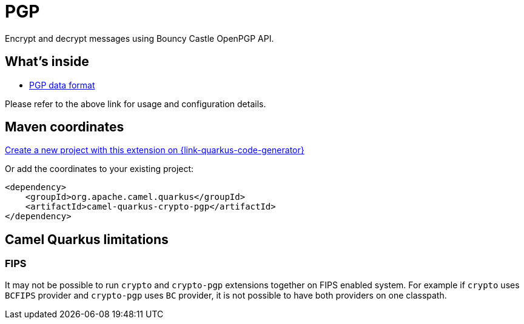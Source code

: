 // Do not edit directly!
// This file was generated by camel-quarkus-maven-plugin:update-extension-doc-page
[id="extensions-crypto-pgp"]
= PGP
:linkattrs:
:cq-artifact-id: camel-quarkus-crypto-pgp
:cq-native-supported: true
:cq-status: Stable
:cq-status-deprecation: Stable
:cq-description: Encrypt and decrypt messages using Bouncy Castle OpenPGP API.
:cq-deprecated: false
:cq-jvm-since: 3.13.0
:cq-native-since: 3.13.0

ifeval::[{doc-show-badges} == true]
[.badges]
[.badge-key]##JVM since##[.badge-supported]##3.13.0## [.badge-key]##Native since##[.badge-supported]##3.13.0##
endif::[]

Encrypt and decrypt messages using Bouncy Castle OpenPGP API.

[id="extensions-crypto-pgp-whats-inside"]
== What's inside

* xref:{cq-camel-components}:dataformats:pgp-dataformat.adoc[PGP data format]

Please refer to the above link for usage and configuration details.

[id="extensions-crypto-pgp-maven-coordinates"]
== Maven coordinates

https://{link-quarkus-code-generator}/?extension-search=camel-quarkus-crypto-pgp[Create a new project with this extension on {link-quarkus-code-generator}, window="_blank"]

Or add the coordinates to your existing project:

[source,xml]
----
<dependency>
    <groupId>org.apache.camel.quarkus</groupId>
    <artifactId>camel-quarkus-crypto-pgp</artifactId>
</dependency>
----
ifeval::[{doc-show-user-guide-link} == true]
Check the xref:user-guide/index.adoc[User guide] for more information about writing Camel Quarkus applications.
endif::[]

[id="extensions-crypto-pgp-camel-quarkus-limitations"]
== Camel Quarkus limitations

[id="extensions-crypto-pgp-limitations-fips"]
=== FIPS

It may not be possible to run `crypto` and `crypto-pgp` extensions together on FIPS enabled system.
For example if `crypto` uses `BCFIPS` provider and `crypto-pgp` uses `BC` provider, it is not possible to have both providers on one classpath.

